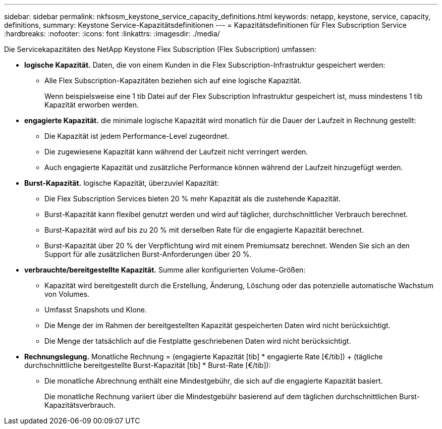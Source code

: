---
sidebar: sidebar 
permalink: nkfsosm_keystone_service_capacity_definitions.html 
keywords: netapp, keystone, service, capacity, definitions, 
summary: Keystone Service-Kapazitätsdefinitionen 
---
= Kapazitätsdefinitionen für Flex Subscription Service
:hardbreaks:
:nofooter: 
:icons: font
:linkattrs: 
:imagesdir: ./media/


[role="lead"]
Die Servicekapazitäten des NetApp Keystone Flex Subscription (Flex Subscription) umfassen:

* *logische Kapazität.* Daten, die von einem Kunden in die Flex Subscription-Infrastruktur gespeichert werden:
+
** Alle Flex Subscription-Kapazitäten beziehen sich auf eine logische Kapazität.
+
Wenn beispielsweise eine 1 tib Datei auf der Flex Subscription Infrastruktur gespeichert ist, muss mindestens 1 tib Kapazität erworben werden.



* *engagierte Kapazität.* die minimale logische Kapazität wird monatlich für die Dauer der Laufzeit in Rechnung gestellt:
+
** Die Kapazität ist jedem Performance-Level zugeordnet.
** Die zugewiesene Kapazität kann während der Laufzeit nicht verringert werden.
** Auch engagierte Kapazität und zusätzliche Performance können während der Laufzeit hinzugefügt werden.


* *Burst-Kapazität.* logische Kapazität, überzuviel Kapazität:
+
** Die Flex Subscription Services bieten 20 % mehr Kapazität als die zustehende Kapazität.
** Burst-Kapazität kann flexibel genutzt werden und wird auf täglicher, durchschnittlicher Verbrauch berechnet.
** Burst-Kapazität wird auf bis zu 20 % mit derselben Rate für die engagierte Kapazität berechnet.
** Burst-Kapazität über 20 % der Verpflichtung wird mit einem Premiumsatz berechnet. Wenden Sie sich an den Support für alle zusätzlichen Burst-Anforderungen über 20 %.


* *verbrauchte/bereitgestellte Kapazität.* Summe aller konfigurierten Volume-Größen:
+
** Kapazität wird bereitgestellt durch die Erstellung, Änderung, Löschung oder das potenzielle automatische Wachstum von Volumes.
** Umfasst Snapshots und Klone.
** Die Menge der im Rahmen der bereitgestellten Kapazität gespeicherten Daten wird nicht berücksichtigt.
** Die Menge der tatsächlich auf die Festplatte geschriebenen Daten wird nicht berücksichtigt.


* *Rechnungslegung.* Monatliche Rechnung = (engagierte Kapazität [tib] * engagierte Rate [€/tib]) + (tägliche durchschnittliche bereitgestellte Burst-Kapazität [tib] * Burst-Rate [€/tib]):
+
** Die monatliche Abrechnung enthält eine Mindestgebühr, die sich auf die engagierte Kapazität basiert.
+
Die monatliche Rechnung variiert über die Mindestgebühr basierend auf dem täglichen durchschnittlichen Burst-Kapazitätsverbrauch.




